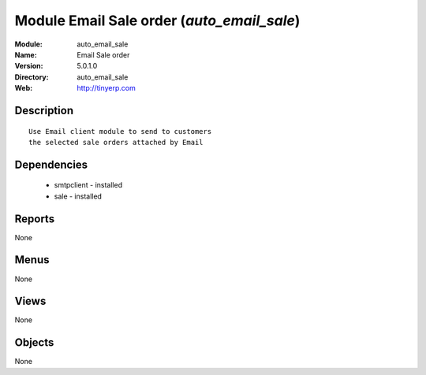 
Module Email Sale order (*auto_email_sale*)
===========================================
:Module: auto_email_sale
:Name: Email Sale order
:Version: 5.0.1.0
:Directory: auto_email_sale
:Web: http://tinyerp.com

Description
-----------

::

  Use Email client module to send to customers
  the selected sale orders attached by Email

Dependencies
------------

 * smtpclient - installed
 * sale - installed

Reports
-------

None


Menus
-------


None


Views
-----


None



Objects
-------

None
